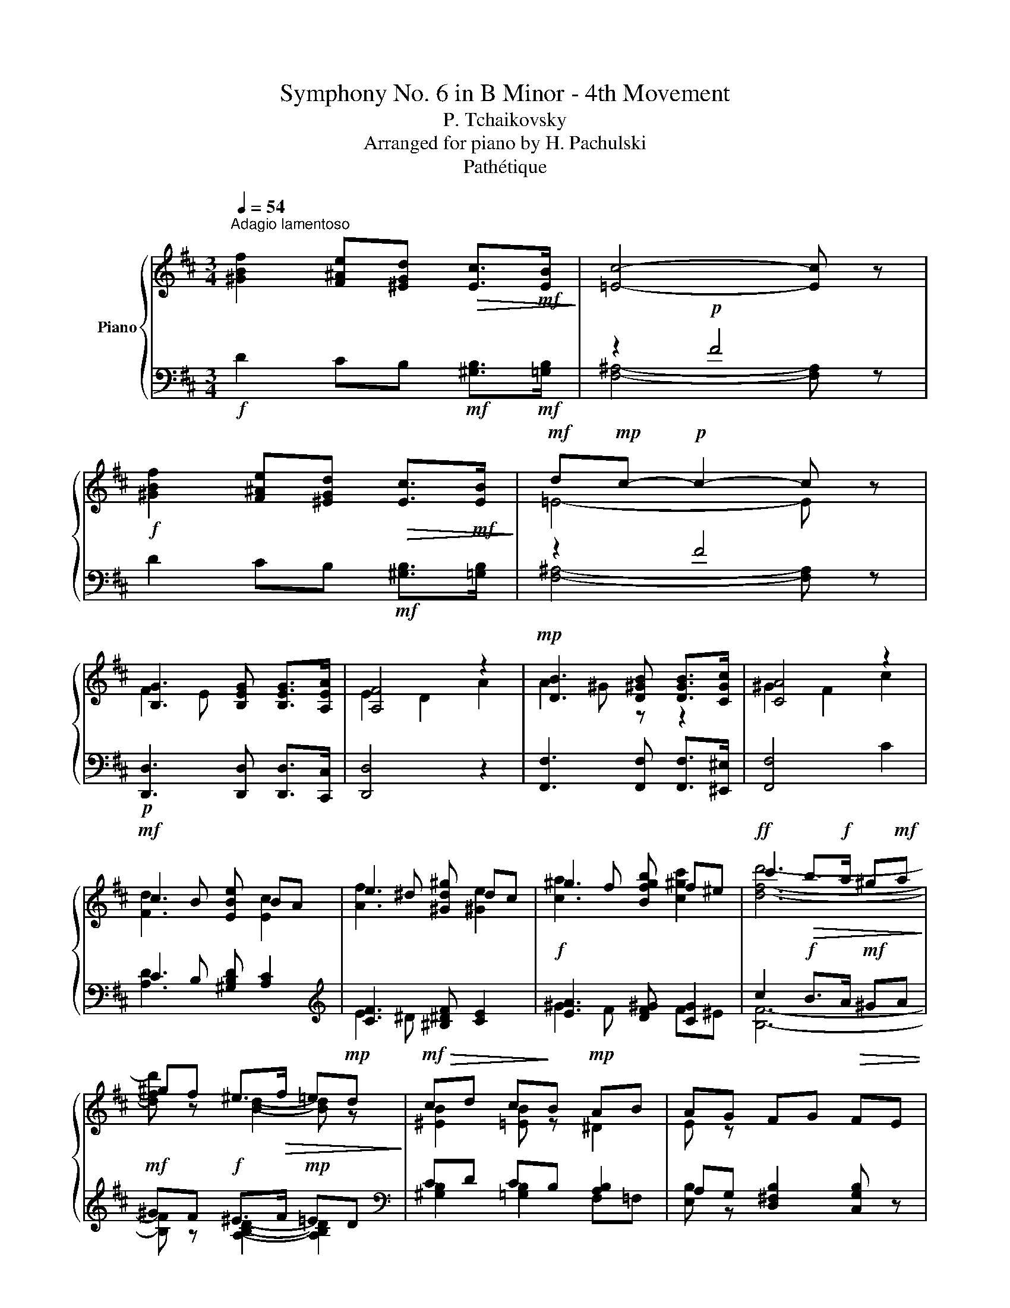 X:1
T:Symphony No. 6 in B Minor - 4th Movement
T:P. Tchaikovsky
T:Arranged for piano by H. Pachulski
T:Pathétique
%%score { ( 1 4 ) | ( 2 3 5 ) }
L:1/8
Q:1/4=54
M:3/4
K:D
V:1 treble nm="Piano"
V:4 treble 
V:2 bass 
V:3 bass 
V:5 bass 
V:1
"^Adagio lamentoso" [^GBf]2 [F^Ae][^EGd]!>(! [Ec]>!mf![EB]!>)! | [=Ec]4- [Ec] z | %2
!f! [^GBf]2 [F^Ae][^EGd]!>(! [Ec]>!mf![EB]!>)! |!mf! d!mp!c-!p! c2- c z | %4
 [B,G]3 [B,EG] [B,EG]>[A,EA] | [A,F]4 z2 |!mp! [DB]3 [D^GB] [DGB]>[CGc] | [CA]4 z2 | %8
!mf! c2 B [EBe] BA | e2 ^d [^Gd^g] dc | ^g2 f [Bfgb] f^e |!ff! c'2!>(! b>!f!a ^g!mf!a!>)! | %12
 ^gf ^e>!>(!f =e!mp!d!>)! |!mf!!>(! cd c!>)!B!mp! AB | AG FG!>(! FE | %15
[Q:1/4=69]"^Andante" D!>)!E!p! D!>(!C{/DC} ^B,C!>)! |!pp!!<(! D>!<)!!p!C!mp! E4 |!pp! E4- E z | %18
 z2 z/!p! [B,E]/[CG]/[EA]/ [D=FB]/[EGc]/[F^Gd]/[=G^Ae]/ | %19
!f![Q:1/4=60]"^Adagio poco meno che prima" [^GBf]2 [^F^Ae][^EGd] [Ec]>[EB] |!mf! [=Ec]4- [Ec] z | %21
!f! [^GBf]2 [F^Ae][^EGd] [Ec]>[EB] |!mf! dc-!>(! c2- c!>)! z | [B,G]3 [B,EG] [B,EG]>[A,EA] | %24
 [A,F]4- [A,F] z |[K:bass]!pp! D2 C [G,CE] [G,CE]>[F,CF] | C2 B,4 | %27
 B,2!<(! ^A, [E,A,C] [E,A,C]>[E,A,D] | =A,2 G,7/2!<)! F,/ |!mf! F,2 E,7/2 D,/ | D,2 C,7/2 B,,/ | %31
 B,,>!mf!A,, A,,>!mp!G,, [B,,G,]2- | [B,,G,]6 | G,6- | G,6- | G,4- G, z | %36
[K:treble][Q:1/4=76]"^Andante" z6 | z2 z2!p! [DFd]2 | [Dd]2 [Cc]2 [B,CB]2 | [A,DA]4 [DAd]2 | %40
 [Dd]2 [Cc]2 [B,CB]2 | [A,DA]4!p! [F=cf]2 | [Ff]2 [Ee]2!mp! [Geg]2 | [Geg]2 [Ff]2!mf! [ABa]2 | %44
 [Aa]2 [Gg]2!mp! [B,B]2 |[Q:1/4=70]"^ritenuto"!>(! [Ee]4!>)!!p![Q:1/4=66] [Dd]2 | %46
[Q:1/4=76]"^Tempo primo" [DGd]2!p! [Cc]2 [=B,D=B]2 | D2!p! C2 [Dd]2 | %48
!p! [DGd]2!p! [Cc]2!p! [B,B]2 | D2 C2 [Dd]2 |!p! [^D^d]2!p! [Ee]2!p! [Ee]2 | %51
!mp! [^E^e]2!mp! [Ff]2!mp! [Ff]2 |!mf! [Ff]2!mf! [Gg]2!mf! [Gg]2 | %53
[Q:1/4=68]"^ritenuto"!>(! [^G^g]2 [Aa]2!>)![Q:1/4=64] [dfd']2 |!mp![Q:1/4=76]"^Tempo primo" g4 x2 | %55
 [Ada]4!p! [dad']2 | g4 x2 | [Ada]4 [f=c'f']2 | b4!mp! x2 | [ge'g']2 [ff']2!mf! [aba']2 | %60
 [aba']2 [gbg']2 [Bb]2 |[Q:1/4=68]"^ritenuto" b2 _b2[Q:1/4=64]!f! [dd']2 | %62
[Q:1/4=76]"^Tempo primo"!f! [dgd']2!f! [cgc']2!f! [Bdb]2 | %63
!f! (3z!mf! [Aa][Aa]!f! (3z!mf! [Aa][Aa]!f! [dad']2 | [dgd']2!mf! [cgc']2!mf! [Bdb]2 | %65
!mf! (3z!mp! [Aa][Aa] (3z!mp! [Aa][Aa]!mf! [dad']2 |!mf! [^d^d']2!mf! [ee']2!mf! [ee']2 | %67
!mf! [^e^e']2!mf! [ff']2!mf! [ff']2 |!mf! [ff']2!mf! [gg']2!mf! [gg']2 | %69
!mp!!<(! [^g^g']2!mf! [aa']2!f! [^a^a']2!<)! |!ff![Q:1/4=96]"^Più mosso" [bd'f'b']6- | %71
 [bd'f'b'][aa'] [gg'][ff'] [ee'][dd'] | [g=c'e'g']6- | [gc'e'g'][ff'] [ee'][dd'] [=c=c'][Bb] | %74
 [eg=c'e']6- | [egc'e'][dd'] [=c=c'][Bb] [Aa][Gg] | %76
 (3[=cg=c'][Bb][Aa] (3[Gg][=F=f][Ee] (3[Aea][Gg][Ff] | (3ed=c [Geg]/=f/e/d/ c/B/A/G/ | %78
[Q:1/4=124]"^Vivace" [Ee]/d/=c/B/ A/G/=F/E/ (6:4:6c/B/A/G/F/E/ | %79
 (6:4:6A/G/=F/E/D/=C/ (6:4:6E/D/C/B,/A,/G,/[K:bass] (7:4:7C/B,/A,/G,/=F,/E,/D,/ | %80
 =C,[K:treble] [EG=ce] z2[Q:1/4=60] !fermata!z2 |[Q:1/4=76] z2 z2!ff! [Gg]2 | ^c6 | %83
 [Dd]2[Q:1/4=38] !fermata!z2!f![Q:1/4=76] [Dd]2 | [Dd]2 [Cc]2 [B,B]2 | %85
 [^A,^A]2[Q:1/4=38] !fermata!z2[Q:1/4=76] z [=CFA] | [B,G]2 z2 z!p! [B,EG] | [A,F]2 z2 [F,B,DF]2- | %88
 [F,B,DF]2- [F,B,DF]/!<(![DF]/[EG]/[CE^A]/ [DB]/[EGc]/[DFd]/!<)![GAe]/ | %89
!ff![Q:1/4=60]"^Andante non tanto" [^GBf]2 [^F^Ae][^EGd] [Ec]>[EB] |!f! [=Ec]4- [Ec] z | %91
 [^GBf]2 [F^Ae][^EGd] [Ec]>[EB] |!f! dc-!>(! c2- c!>)! z |!p! [B,G]3 [B,EG] [B,EG]>[A,EA] | %94
 [A,F]4- [A,F] z |[K:bass] D2 C [G,CE] [G,CE]>[F,CF] | C2!p!!<(! B,7/2!mp! A,/!<)! | %97
 [B,D]4[K:treble] [B,E]2 | F4 z2 |!f! [G,G]4 x2 | [Cc]6- | [Cc]4- [Cc] z | %102
 z!mf! (3C/D/E/!<(! (3[CF]/[DG]/[^D^G]/(3[EA]/[^E^A]/[FB]/ (3[=G=c]/[^G^c]/[=Ad]/(3[^A^d]/[Be]/!<)![=A=c=f]/ | %103
!ff! [^GBf]2 [^F^Ae][^EGd] [Ec]>[EB] |!f! [=Ec]4- [Ec] z | %105
!ff! [^GBf]2!>(! [F^Ae][^EGd] [Ec]>[EB]!>)! |!f! d!>(!c- c2- c z!>)! | [GBg]2 f>e dc | %108
"^stringendo" [Ada]2 d2 e^d | [=ce=c']2 b>a gf |!mf! [dgd']2 g2 a^g |!f! b2 x2 a2 | x2!ff! d'2 x2 | %113
!8va(! ^c'2 [ac']2 [c'e']2 | d'2!fff! e'2 d'2 |[Q:1/4=88]"^Moderato assai" [b=c'e'b']4 [ac'e'a']2 | %116
 [e^c'e']2 d'2 a2 | [gad'g']4 [=fad'=f']2!8va)! | [^c_b^c']2 a2 g2 | [e^f=be']4 [dfbd']2 | %120
 [^Ag^a]2 f2 [eg]2 |!fff! [cfc']4 [Bdfb]2 | [Bc]2 d2 [B^d]2 | [Aea]4 B2 | %124
[Q:1/4=84]"_ritenuto" [Ee][Dd] [Cc][Dd] [Cc][B,B] | %125
[Q:1/4=80]"^Andante" [B,F] z F,2 (3[CF]/[D^G]/[E^A]/[=FB]/4[_Gc]/4[^Gd]/4[=GAe]/4 | %126
 [^GBf]2 [^F^Ae][^E=Gd] [=EFc][D^EB] | dc F,2 (3[CF]/[D^G]/[E^A]/[=FB]/4[_Gc]/4[^Gd]/4[=GAe]/4 | %128
 [^GBf]2 [^F^Ae][^E=Gd] [=EFc][D^EB] | dc F,2 (3[CF]/[D^G]/[E^A]/[=FB]/4[_Gc]/4[^Gd]/4[=GAe]/4 | %130
 [^CEB]2 [=C^DA][^A,^CG] [^G,B,F][=G,A,E] | %131
 GF F,2 (3[CF]/[D^G]/[E^A]/[=FB]/4[_Gc]/4[^Gd]/4[=GAe]/4 | %132
 [^CEB]2 [=C^DA][^A,^CG] [^G,B,F][=G,A,E] | GF F,4 | FE F,4 | [CE]D F,4 | %136
 z2[K:bass]!p!!<(! [B,D]4!<)! |!mp!!>(! [B,D]6!>)! | [A,C] z!<(! [A,=C]4!<)! | %139
!mp!!>(! [A,=C]6!>)! | [G,B,] z [G,B,]4 |!p! [G,B,]6 | [F,^A,]4- [F,A,] z | [D,B,]4- [D,B,] z | %144
[Q:1/4=72]"^quasi adagio" [C,G,]4- [C,G,] z | [C,F,]4- [C,F,] z | %146
[K:treble][Q:1/4=76]"^Andante giusto" z2 z2!f! !arpeggio![F,DB]2 |!ff! B2!f! A2!mf! [^CEG]2 | %148
!ff! [DF]4!mf! [B,DB]2 |!ff! B2!f! A2!mf! [^CEG]2 |!ff! [DF]4!mf! [DF]2 | %151
[K:bass]!ff! F2!f! E2!mf! [B,D]2 |!ff! D2!f! C2!mf! B,2 |!ff! B,2!f! =A,2!mf! G,2 | %154
!mf! F,2- F, z [B,,D,B,]2 |!>(! B,2!>)! A,2!<(! [^C,E,G,]2!<)! | [D,F,]4!mp!!<(! [B,,D,B,]2!<)! | %157
 B,2 A,2!mp!!<(! [^C,E,G,]2!<)! | [C,F,]4 [D,F,]2 | F,2!p! E,2 D,2 | D,2 C,2 B,,2 | %161
 B,,2 =A,,2 G,,2 |!p!!<(! F,,6!<)! |!>(! [G,,B,,]6!>)! | F,,6 | [G,,B,,]6 | F,,6- | %167
[Q:1/4=68]"^ritenuto" F,,6-[Q:1/4=60] | F,,6- | F,,6- | F,,4- F,, z |] %171
V:2
!f! D2 CB,!mf! [^G,B,]>!mf![=G,B,] | z2!p! F4 | D2 CB,!mf! [^G,B,]>[=G,B,] | z2 F4 | %4
!p! [D,,D,]3 [D,,D,] [D,,D,]>[C,,C,] | [D,,D,]4 z2 | [F,,F,]3 [F,,F,] [F,,F,]>[^E,,^E,] | %7
 [F,,F,]4 C2 | C2 B, [^G,B,D] [A,C]2 |[K:treble] [CF]3 [^B,^DF] [CE]2 |!f! [EA]3 [DF^G] [CG]2 | %11
 c2!f! B>A!mf! ^GA |!mf! ^GF!f! ^E>F!mp! =ED |[K:bass] CD CB, [A,B,]2 | %14
 A,G, [D,^F,B,]2 [C,G,B,] z | [E,G,B,]6- | [E,G,B,]4[K:treble]!p!!>(! [GB]2-!>)! | [GB]4- [GB] z | %18
[K:bass] z2 z/!p! [C,G,]/!<(![E,B,]/[G,C]/ ^G,/^A,/B,/!<)!C/ |!f! D2 CB, [^G,B,]>[=G,B,] | %20
 z2!mp! F4 | D2 CB, [^G,B,]>[=G,B,] | z2!mp! F4 |!p! [D,,D,]3 [D,,D,] [D,,D,]>[C,,C,] | %24
!>(! [D,,D,]4-!>)! [D,,D,] z | [B,,,B,,]3 [B,,,B,,] [B,,,B,,]>[^A,,,^A,,] | %26
 [B,,,B,,]4- [B,,,B,,] z |!pp! [G,,,G,,]3!p! [G,,,G,,] [G,,,G,,]>[F,,,F,,] | %28
!mp! [G,,,G,,]4- [G,,,G,,] z | [E,,,E,,]6- |!f! [E,,,E,,]4- [E,,,E,,] z | z2"^dimin." z2 G,,>F,, | %32
 F,,>E,, E,,>!p!D,, D,,>C,, |!p! C,,2 D,,/C,,/^B,,,/C,,/ E,,>D,, | C,,6- |!pp! C,,4- C,, z | %36
!pp! (3z"_con pedale"!ped! [A,,A,][A,,A,]- (3[A,,A,][A,,A,][A,,A,]- (3[A,,A,][A,,A,][A,,A,]- | %37
 (3[A,,A,][A,,A,][A,,A,]- (3[A,,A,][A,,A,][A,,A,]!ped-up! (3z [A,,A,][A,,A,] | %38
 (3z [A,,A,][A,,A,]- (3[A,,A,][A,,A,][A,,A,] (3z [A,,A,][A,,A,] | %39
 (3z A,,A,, (3z A,,A,, (3z [A,,A,][A,,A,] | %40
 (3z [A,,A,][A,,A,]- (3[A,,A,][A,,A,][A,,A,] (3z [A,,A,][A,,A,] | %41
 (3z A,,A,, (3z A,,A,,!pp! (3z [A,,A,][A,,A,] | %42
"^crescendo" (3z [A,,A,][A,,A,] (3z [G,,G,][G,,G,]!p! (3z [B,,B,][B,,B,] | %43
 (3z [B,,B,][B,,B,] (3z [B,,B,][B,,B,]!mp! (3z [^D,^D][D,D] | %44
 (3z [^D,^D][D,D] (3[D,D][E,E][E,E] (3z!p! [_E,_E][=D,=D] | %45
 (3z [D,D][D,D]!pp! (3[D,D][C,C][C,C] (3z A,A, |!p! (3z!pp! A,A,- (3A,!pp!A,A,!p! (3z!pp! ^G,G, | %47
!p! D,2 C,2!p! (3z!pp! A,A, | (3z A,A,- (3A,A,A, (3z ^G,G, |!p! D,2!p! C,2!p! (3z!pp! A,A, | %50
"^crescendo" F,2 E,2 D,2 | ^G,2 F,2 E,2 | =A,2 =G,2 =F,2 |!f! B,2 A,G, (3z!p! [A,,A,][A,,A,] | %54
!p! (3z [A,,A,][A,,A,]- (3[A,,A,][A,,A,][A,,A,] (3z [A,,A,][A,,A,] | %55
 (3z [A,,A,][A,,A,] (3z [A,,A,][A,,A,]!pp! (3z [A,,A,][A,,A,] | %56
 (3z [A,,A,][A,,A,]- (3[A,,A,][A,,A,][A,,A,] (3z [A,,A,][A,,A,] | %57
 (3z [A,,A,][A,,A,] (3z [A,,A,][A,,A,] (3z [A,,A,][A,,A,] | %58
"^crescendo" (3z [A,,A,][A,,A,] (3z [G,,G,][G,,G,]!p! (3z [B,,B,][B,,B,] | %59
 (3z [B,,B,][B,,B,] (3z [B,,B,][B,,B,]!mp! (3z [^D,^D][D,D] | %60
 (3z [^D,^D][D,D]- (3[D,D][E,E][E,E] (3z [_E,_E][=D,=D] | %61
 (3z [D,D][D,D] (3[D,D][C,C][C,C] (3z A,A, | (3z!mf! A,A, (3A,A,A, (3z ^G,G, | %63
 (3z A,A, (3z A,A, (3z A,A, | (3z A,A, (3A,A,A, (3z ^G,G, | (3z A,A,!mf! (3z A,A, (3z A,A, | %66
 (3z B,B, (3z!mp! B,B, (3z B,B, | (3z CC (3z CC (3z CC | (3z DD (3z DD (3z DD | %69
 (3z EE (3z EE (3z EE | %70
!ped! (3z [F,B,DF][F,B,DF]- (3[F,B,DF][F,B,DF][F,B,DF]- (3[F,B,DF][F,B,DF][F,B,DF]- | %71
 [F,B,DF]!ped-up!A GF ED | %72
!ped! (3z [G,=CEG][G,CEG]- (3[G,CEG][G,CEG][G,CEG]- (3[G,CEG][G,CEG][G,CEG]- | %73
 [G,CEG]!ped-up!F ED =CB, | %74
!ped! (3z [E,G,=C][E,G,C]- (3[E,G,C][E,G,C][E,G,C]- (3[E,G,C][E,G,C][E,G,-C-] | %75
 [G,C]!ped-up!D =CB, A,G, |!ped! !arpeggio![G,,E,=C] z z2!ped-up!!ped! [=C,E,C] z!ped-up! | %77
!ped! (3ED=C!ped-up!!ped! [E,C]/=F/E/D/ C/B,/A,/G,/!ped-up! | %78
!ped! [G,=C]/D/C/B,/ A,/G,/=F,/E,/!ped-up!!ped! (6:4:6C/B,/A,/G,/F,/E,/!ped-up! | %79
!ped! (6:4:6A,/G,/=F,/E,/D,/=C,/!ped-up!!ped! (6:4:6E,/D,/C,/B,,/A,,/G,,/!ped-up!!ped! (7:4:7C,/B,,/A,,/G,,/=F,,/E,,/D,,/ | %80
!fff! =C,,!ped-up!!ped! [=C,G,=C] z2!ped-up! !fermata!z2 | z6 | E,2 F,2 G,2 | F,2 !fermata!z2 z2 | %84
 B,,2 C,2 D,2 | C,2 !fermata!z2 z!mf! [^D,,^D,] | [E,,E,]2 z2 z [C,,C,] | %87
 [D,,D,]2 z2!p! [D,,D,]2- | [D,,D,]2- [D,,D,]/[D,B,]/[E,^A,]/F,/ [G,B,]/A,/B,/C/ | %89
 D2 CB, [^G,B,]>[=G,B,] | z2!mf! F4 | D2 CB, [^G,B,]>[=G,B,] | z2!mp! F4 | %93
"^piano" [D,,D,]3 [D,,D,] [D,,D,]>[C,,C,] | [D,,D,]4- [D,,D,] z | %95
!pp! [B,,,B,,]3 [B,,,B,,] [B,,,B,,]>[^A,,,^A,,] | [B,,,B,,]4- [B,,,B,,] z |!mf! A,2 G,F, E,>D, | %98
 D,4 C,>=C, | =C,4 C,>B,, | G,2 F,4- | F,4- F, z | %102
 z [E,,^A,,] (3[E,^A,]/[^E,B,]/[F,=C]/(3[G,^C]/[^G,D]/[=A,^D]/ (3[^A,E]/[B,^E]/[=CF]/(3[^CG]/[=D^G]/_E/ | %103
 D2 CB, [^G,B,]>[=G,B,] | z2 F4 | D2 CB, [^G,B,]>[=G,B,] | z2 F3 z | %107
!mf!!ped! FE!ped-up! [D,D][C,C] [E,A,]2 | [G,A,][F,A,] A,2 [B,,B,]2 | %109
"^cre" BA [G,G]"^-"[F,F] [A,D]2 |"^scen" [=CD][B,D]"^-" D2"^-" [E,E]2 | %111
"^do" [^G,B,]2 [=G,^A,][^G,B,] ^DE | B,[A,=C] D2 ^CD | [_B,,E,C]2 [A,,E,C]2 _B,A, | A,2 ^G,2 E,,2 | %115
 ^F,,2 ^G,,2 A,,2 | ^A,,2 B,,2 C,2 | D,2 E,2 =F,2 | G,2 A,2 ^A,2 | B,2 C2 D2 | %120
 [G,^A,]2 [F,A,]2 [E,G,C]2 | [D,F,^G,]2 [D,F,^A,]2 [D,F,B,]2 | [A,B,C]2 [A,B,D]2 [A,B,^D]2 | %123
 [B,E]2 [B,F]2 [B,E]2 | !arpeggio![D,B,]4 [D,G,]2 | %125
 [F,,D,F,]!ped!F,,,/4F,,/4F,,,/4F,,/4 F,,,/4F,,/4F,,,/4F,,/4F,,,!ped-up! (3[E,^A,]/[^E,B,]/[F,D]/[^G,D]/4[A,E]/4[B,=F]/4C/4 | %126
!ped! D2!ped-up! CB, ^A,^G, | %127
 [F,,^A,]!ped!F,,,/4F,,/4F,,,/4F,,/4 F,,,/4F,,/4F,,,/4F,,/4F,,,!ped-up! (3[E,A,]/[^E,B,]/[F,D]/[^G,D]/4[A,E]/4[B,=F]/4C/4 | %128
!ped! D2!ped-up! CB, ^A,^G, | %129
 [F,,^A,]!ped!F,,,/4F,,/4F,,,/4F,,/4 F,,,/4F,,/4F,,,/4F,,/4F,,,!ped-up! (3[E,A,]/[^E,B,]/[F,D]/[^G,D]/4[A,E]/4[B,=F]/4C/4 | %130
 =G,2!ped! F,!ped-up!E, D,C, | %131
 [F,,E,]2!ped! F,,,/4F,,/4F,,,/4F,,/4F,,,!ped-up! (3[E,^A,]/[^E,B,]/[F,D]/[^G,D]/4[A,E]/4[B,=F]/4C/4 | %132
 =G,2!ped! F,!ped-up!E, D,C, | %133
!ff!"^dimin." [F,,E,]2!ped! F,,,/4F,,/4F,,,/4F,,/4F,,,/4!f!F,,/4F,,,/4F,,/4 F,,,/4F,,/4F,,,/4F,,/4F,,,!ped-up! | %134
!f! D,C,!ped! F,,,/4F,,/4F,,,/4F,,/4F,,,/4F,,/4F,,,/4F,,/4 F,,,/4F,,/4F,,,/4F,,/4F,,,!ped-up! | %135
!mf! D,C,!mf!!>(!!ped! F,,,/4F,,/4F,,,/4F,,/4F,,,/4F,,/4F,,,/4F,,/4 F,,,/4F,,/4F,,,/4F,,/4F,,,/4F,,/4F,,,/4F,,/4!>)! | %136
 F,,,!ped-up! z [F,,F,]4 | [G,,=F,]4!p! [^G,,E,-]2 |!p! [A,,E,] z [E,,E,]4 | %139
 [=F,,_E,]4 [^F,,D,-]2 |!p! [G,,D,] z!pp!!<(! [D,,D,]4!<)! |!>(! C,6!>)! | %142
!pp! [F,,C,]4- [F,,C,] z | [G,,B,,]4- [G,,B,,] z | [E,,B,,]4- [E,,B,,] z | %145
!ppp! [F,,^A,,]4- [F,,A,,] z | %146
!p! (3[B,,,B,,]!<(![B,,,B,,][B,,,B,,]- (3[B,,,B,,]!mp![B,,,B,,][B,,,B,,]- (3[B,,,B,,][B,,,B,,][B,,,B,,]-!<)! | %147
 (3[B,,,B,,][B,,,B,,][B,,,B,,]- (3[B,,,B,,][B,,,B,,][B,,,B,,]- (3[B,,,B,,]!mf![B,,,B,,][B,,,B,,]- | %148
 (3[B,,,B,,][B,,,B,,][B,,,B,,]- (3[B,,,B,,][B,,,B,,][B,,,B,,]- (3[B,,,B,,][B,,,B,,][B,,,B,,]- | %149
 (3[B,,,B,,][B,,,B,,][B,,,B,,]- (3[B,,,B,,][B,,,B,,][B,,,B,,]- (3[B,,,B,,][B,,,B,,][B,,,B,,]- | %150
 (3[B,,,B,,][B,,,B,,][B,,,B,,]- (3[B,,,B,,][B,,,B,,][B,,,B,,]- (3[B,,,B,,][B,,,B,,][B,,,B,,]- | %151
 (3[B,,,B,,][B,,,B,,][B,,,B,,]- (3[B,,,B,,][B,,,B,,][B,,,B,,]- (3[B,,,B,,][B,,,B,,][B,,,B,,]- | %152
 (3[B,,,B,,][B,,,B,,][B,,,B,,]- (3[B,,,B,,][B,,,B,,][B,,,B,,]- (3[B,,,B,,][B,,,B,,][B,,,B,,]- | %153
 (3[B,,,B,,][B,,,B,,][B,,,B,,]- (3[B,,,B,,][B,,,B,,][B,,,B,,]- (3[B,,,B,,][B,,,B,,][B,,,B,,]- | %154
 (3[B,,,B,,][B,,,B,,][B,,,B,,]- (3[B,,,B,,] x x!<(! F,,2!<)! |!f! [E,,G,,]6 |!f! F,,6 | %157
!f! [E,,G,,]6 |!f! F,,6 |!mp!"^diminuendo" [C,,G,,]4 [D,,F,,]2 |!p! [E,,G,,]4 [D,,F,,]2 | %161
 [C,,E,,]6 | D,,6 |!mp! [C,,E,,]6 |!p! D,,6 |!mp! [C,,E,,]6 |!p! D,,6- | D,,6- | D,,6- | D,,6- | %170
 D,,4- D,, z |] %171
V:3
 x6 | [F,^A,]4- [F,A,] z | x6 | [F,^A,]4- [F,A,] z | x6 | x6 | x6 | x6 | [A,D]3 x x2 | %9
[K:treble] E2 ^D x x2 | ^G2 F x F^E | [B,F]6- | [B,F] z [A,B,D]2- [A,B,D]2 | %13
[K:bass] [^G,B,]2 [=G,B,]2 F,=F, | [E,B,] z x4 | x6 | x4[K:treble] x2 | x6 |[K:bass] x6 | x6 | %20
 [F,^A,]4- [F,A,] z | x6 | [F,^A,]4- [F,A,] z | x6 | x6 | x6 | x6 | x6 | x6 | x6 | x6 | %31
 z2 z2 E,,,2- | E,,,6 | E,,,6 | E,,,6- | E,,,4- E,,, z | x6 | x4 [D,,D,]2 | [E,,E,]4 [G,,G,]2 | %39
 [G,,G,]2 [F,,F,]2 [=F,,=F,]2 | [E,,E,]4 [G,,G,]2 | [G,,G,]2 [F,,F,]2 [E,,E,]2 | %42
 [^D,,^D,]2 [E,,E,]2 [C,,C,]2 | [C,,C,]2 [^D,,^D,]2 [F,,F,]2 | [G,,G,]4 [G,,G,]2 | %45
 [G,,G,]4 [F,,F,]2 | [E,,E,]4 [^E,,^E,]2 | [F,,F,]4 [F,,B,,]2 | [E,,E,]4 [^E,,^E,]2 | %49
 [F,,F,]4 [F,,=C,]2 | [G,,B,,]4 [^G,,B,,]2 | [A,,C,]4 [^A,,C,]2 | [B,,D,]4 [B,,D,]2 | %53
 [=C,E,]2 [^C,E,]2 [D,F,A,]2 | [E,,E,]4 [G,,G,]2 | [G,,G,]2 [F,,F,]2 [=F,,=F,]2 | %56
 [E,,E,]4 [G,,G,]2 | [G,,G,]2 [F,,F,]2 [E,,E,]2 | [^D,,^D,]2 [E,,E,]2 [C,,C,]2 | %59
 [C,,C,]2 [^D,,^D,]2 [F,,F,]2 | [G,,G,]4 [G,,G,]2 | [G,,G,]4 [F,,F,]2 | [E,,E,]4 [^E,,^E,]2 | %63
 D,2 C,2 [F,,B,,]2 | [E,,E,]4 [^E,,^E,]2 | D,2 C,2 [F,,B,,]2 | F,2 E,2 [^G,,B,,D,]2 | %67
 ^G,2 F,2 [^A,,C,E,]2 | A,2 G,2 [B,,D,=F,]2 | B,2 A,2 [C,E,G,]2 | [D,,D,]6- | [D,,D,] z z2 z2 | %72
 [=C,,=C,]6- | [C,,C,] z z2 z2 | [E,,E,]6- | [E,,E,] z z2 z2 | x6 | x6 | x6 | x241/40 | x6 | x6 | %82
 ^A,,6 | B,,2 z2 z2 | ^E,,6 | F,,2 z2 x2 | x6 | x6 | x6 | x6 | [F,^A,]4- [F,A,] z | x6 | %92
 [F,^A,]4- [F,A,] z | x6 | x6 | x6 | x6 | [G,,D,]4 G,,2 | [F,,E,]6 | E,,6 | !arpeggio!E,,6- | %101
 E,,4- E,, z | x6 | x6 | [F,^A,]4- [F,A,] z | x6 | [F,^A,]4- [F,A,] x | !arpeggio![E,B,]2 x4 | %108
 D,3 =C, x2 | [A,E]2 x4 | G,3 =F, x2 | [D,E]4 [=C,=A,]2 | [=C,^G,]2 [B,,=G,]4 | z4 [G,,C,]2 | %114
 [=F,,D,]2 [E,,D,]2 z E,,,/4E,,/4E,,,/ | E,, E,,2 E,,2 E,,- | E,, E,,2 E,,2 E,,- | %117
 E,, E,,2 E,,2 E,,- | E,, E,,2 E,,2 E,,- | E,, E,,2 E,,2 E,,- | E,, E,,2 E,,2 E,,- | %121
 E,, E,,2 E,,2 E,,- | E,, E,,2 E,,2 E,,- | E,, E,,2 E,,2 E,, | ^E,, E,,2 E,,2 E,, | x6 | %126
 z F,,,/4F,,/4F,,,/ z2 z2 | x6 | z F,,,/4F,,/4F,,,/ z2 z2 | x6 | z F,,,/4F,,/4F,,,/ z2 z2 | %131
 B,,^A,, x4 | z F,,,/4F,,/4F,,,/ z2 z2 | B,,^A,, x4 | F,,2 x4 | F,,2 x4 | x6 | x6 | x6 | x6 | x6 | %141
 E,,4 ^E,,2 | x6 | x6 | x6 | x6 | x6 | x6 | x6 | x6 | x6 | x6 | x6 | x6 | %154
 x2 (3x B,,,B,,,- (3B,,,B,,,B,,,- | (3B,,,!mf!B,,,B,,,- (3B,,,B,,,B,,,-!mp! (3B,,,B,,,B,,,- | %156
 (3B,,,!mf!!>(!B,,,B,,,- (3B,,,B,,,B,,,-!>)! (3B,,,B,,,B,,,- | %157
 (3B,,,!mf!!>(!B,,,B,,,- (3B,,,B,,,B,,,-!>)! (3B,,,B,,,B,,,- | %158
 (3B,,,!mf!!>(!B,,,B,,,- (3B,,,B,,,B,,,-!mp! (3B,,,!p!B,,,!>)!B,,,- | %159
 (3B,,,!p!B,,,B,,,- (3B,,,!pp!B,,,B,,,- (3B,,,B,,,B,,,- | %160
 (3B,,,!pp!B,,,B,,,- (3B,,,B,,,B,,,- (3B,,,B,,,B,,,- | %161
 (3B,,,B,,,B,,,- (3B,,,B,,,B,,,- (3B,,,B,,,B,,,- | %162
 (3B,,,!pp!B,,,B,,,- (3B,,,B,,,B,,,- (3B,,,B,,,B,,, | %163
 (3B,,,!pp!B,,,B,,,- (3B,,,B,,,B,,,- (3B,,,B,,,B,,,- | %164
 (3B,,,!pp!!<(!B,,,B,,,- (3B,,,B,,,B,,,- (3B,,,B,,,B,,,-!<)! | %165
 (3B,,,!pp!!>(!B,,,B,,,- (3B,,,B,,,B,,,- (3B,,,B,,,B,,,-!>)! | %166
 (3B,,,!pp!B,,,B,,,-"^diminuendo" (3B,,,B,,,B,,,- (3B,,,B,,,B,,, | %167
 (3B,,,B,,,B,,,- (3B,,,B,,,B,,,- (3B,,,B,,,B,,,- | B,,,2!ppp! B,,,4 | B,,,4 B,,,2- | %170
 B,,,4- B,,, z |] %171
V:4
 x6 | x6 | x6 | =E4- E z | F2 E x x2 | E2 D2 A2 | A2 ^G z z2 | ^G2 F2 c2 | [Fd]3 x [Ec]2 | %9
 [Af]3 x [^Ge]2 | [ca]3 x [c^gc']2 | [dfd']6- | [dfd'] z [Bd]2- [Bd] z | [^EB]2 [=EB] z ^D2 | %14
 E z x4 | x6 | x2 E7/2 D/ | C4- C z | x6 | x6 | x6 | x6 | =E4- E z | F2 E x x2 | E2!pp! D4 | %25
[K:bass] [G,E]3 x x2 | [F,D]4- [F,D] z | [E,C]3 x x2 | [D,B,]4- [D,B,] x | [B,,G,]6- | %30
 [B,,G,]4- [B,,G,] z | x6 | x6 | B,,6- | B,,2!pp! _B,,2 A,,2- | A,,4- A,, z |[K:treble] x6 | x6 | %38
 G4 x2 | x6 | G4 x2 | (3z A,A,- (3A,A,A, x2 | B4 x2 | x6 | B4 x2 | B2!p! _B2 (3B!pp!AA | %46
 (3AAA- (3AAA (3A^GG | (3z!pp! [A,A][A,A]- (3[A,A]!pp![A,A][A,A] (3AAA | %48
 (3A!pp!AA- (3A!pp!AA (3A!pp!^GG | (3z!pp! [A,A][A,A]- (3[A,A]!pp![A,A][A,A] (3AAA | %50
 (3x!pp! [B,B][B,B] (3z!pp! [B,B][B,B] (3z [B,B][B,B] | %51
 (3z!p! [Cc][Cc] (3z!p! [Cc][Cc] (3z [Cc][Cc] | (3z!mp! [Dd][Dd] (3z!mp! [Dd][Dd] (3z [Dd][Dd] | %53
 (3z!mf! [Ee][Ee] (3z!mp! [Ee][Ee] x2 | [dd']2 [cc']2 [Bcb]2 | x6 | [dd']2 [cc']2 [Bcb]2 | x6 | %58
 [ff']2 [ee']2 [ge'g']2 | x6 | x6 | [ee']4 (3_b!mf!a[Aa] | %62
 (3z [Aa][Aa] (3z!mf! [Aa][Aa] (3z!mf! [^G^g][Gg] | d2 c2 (3z!mf! [Aa][Aa] | %64
 (3z!mp! [Aa][Aa] (3z!mp! [Aa][Aa] (3z!mp! [^G^g][Gg] | A2 c2 (3z!mp! [Aa][Aa] | %66
 (3z!mp! [Bb][Bb] (3z [Bb][Bb] (3z!mp! [Bb][Bb] | %67
 (3z!mp! [cc'][cc'] (3z!mp! [cc'][cc'] (3z!mp! [cc'][cc'] | %68
 (3z!mp! [dd'][dd'] (3z!mp! [dd'][dd'] (3z!mp! [dd'][dd'] | %69
 (3z [ee'][ee'] (3z [ee'][ee'] (3z [ee'][ee'] | x6 | x6 | x6 | x6 | x6 | x6 | x6 | x6 | x6 | %79
 x4[K:bass] x81/40 | x[K:treble] x5 | x6 | [Gg]2 [Ff]2 [Ee]2 | cB z2 x2 | G6 | GF z2 x2 | FE x4 | %87
 ED x4 | x6 | x6 | x6 | x6 | =E4- E z | F2 E x x2 | E2!pp!!>(! D4!>)! |[K:bass] [G,E]3 x x2 | %96
 [F,D]4- [F,D] z | x4[K:treble] x2 | B,2 ^A,4 | F2 E4 | G2 F4- | F4- F z | z F, x4 | x6 | x6 | x6 | %106
 =E4- E x | x2 [GB]2 [GA]2 | x2 [Gg]>[Ff] [FB]2 | x2 [=ce]2 [c=d]2 | x2 [cc']>[Bb] [Be]2 | %111
 [ee'][dd'] [=c=g=c'][B^gb] [=f=f'][ee'] | [dbd'][=ca=c'] [gg'][=f=f'] [eae'][dbd'] | %113
!8va(! [aa'][gg'] [=f=f'][ee'] [_b_b'][aa'] | [gg'][=f=f'] [=c'=c''][bb'] [aa'][^g^g'] | x6 | %116
 x2 [aa'][gg'] [=f=f'][ee'] | x6!8va)! | x2 [ff'][ee'] [dd'][cc'] | x6 | x2 [dd'][cc'] [Bb][^A^a] | %121
 x6 | x2 [Bb][Aa] [Gg][Ff] | x4 [Gg][Ff] | G4 G2 | x6 | x6 | [=EF]2 x4 | x6 | [=EF]2 x4 | x6 | %131
 C2 x4 | x6 | x6 | [G,B,]2 x4 | B,2 x4 | x2[K:bass] x4 | x6 | x6 | x6 | x6 | x6 | x6 | x6 | x6 | %145
 x6 |[K:treble] x6 | !arpeggio![G,=CE]4 B,2 | B,2!f! ^A,2 =A,2 | !arpeggio![G,=CE]4 B,2 | %150
 B,2!f! ^A,2 =A,2 |[K:bass] !arpeggio![C,G,B,]4 [D,F,]2 | [E,G,^A,]4 [D,F,]2 | [C,E,G,]6 | %154
 D,2- D, z x2 | [=C,E,]4 B,,2 | B,,2 ^A,,2 =A,,2 | [=C,E,]4 B,,2 | x6 | x6 | x6 | x6 | x6 | x6 | %164
 x6 | x6 | x6 | x6 | x6 | x6 | x6 |] %171
V:5
 x6 | x6 | x6 | x6 | x6 | x6 | x6 | x6 | x6 |[K:treble] x6 | x6 | x6 | x6 |[K:bass] x6 | x6 | x6 | %16
 x4[K:treble] x2 | x6 |[K:bass] x6 | x6 | x6 | x6 | x6 | x6 | x6 | x6 | x6 | x6 | x6 | x6 | x6 | %31
 x6 | x6 | x6 | x6 | x6 | x6 | x6 | x6 | x6 | x6 | x6 | x6 | x6 | x6 | x6 | x6 | x6 | x6 | x6 | %50
 x6 | x6 | x6 | x6 | x6 | x6 | x6 | x6 | x6 | x6 | x6 | x6 | x6 | F,,4 x2 | x6 | F,,4 x2 | %66
 [G,,B,,]4 x2 | [A,,C,]4 x2 | [B,,D,]4 x2 | [A,,C,]4 x2 | x6 | x6 | x6 | x6 | x6 | x6 | x6 | x6 | %78
 x6 | x241/40 | x6 | x6 | x6 | x6 | x6 | x6 | x6 | x6 | x6 | x6 | x6 | x6 | x6 | x6 | x6 | x6 | %96
 x6 | x6 | x6 | x6 | B,,7/2 ^A,,/ A,,2- | A,,4- A,, z | x6 | x6 | x6 | x6 | x6 | x6 | x6 | x6 | %110
 x6 | x6 | x6 | x6 | x6 | x6 | x6 | x6 | x6 | x6 | x6 | x6 | x6 | x6 | x6 | x6 | x6 | x6 | x6 | %129
 x6 | x6 | x6 | x6 | x6 | x6 | x6 | x6 | x6 | x6 | x6 | x6 | x6 | x6 | x6 | x6 | x6 | x6 | x6 | %148
 x6 | x6 | x6 | x6 | x6 | x6 | x6 | x6 | x6 | x6 | x6 | x6 | x6 | x6 | x6 | x6 | x6 | x6 | x6 | %167
 x6 | x6 | x6 | x6 |] %171


